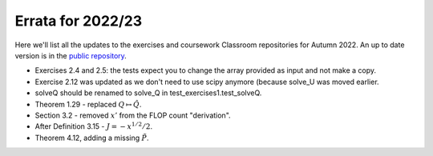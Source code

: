 .. default-role:: math

==================
Errata for 2022/23
==================

Here we'll list all the updates to the exercises and coursework Classroom
repositories for Autumn 2022. An up to date version is in the
`public repository <https://github.com/comp-lin-alg/comp-lin-alg-course>`_.

* Exercises 2.4 and 2.5: the tests expect you to change the array
  provided as input and not make a copy.

* Exercise 2.12 was updated as we don't need to use scipy anymore (because
  solve\_U was moved earlier.

* solveQ should be renamed to solve\_Q in test\_exercises1.test\_solveQ.

* Theorem 1.29 - replaced `Q\mapsto \hat{Q}`.

* Section 3.2 - removed `x'` from the FLOP count "derivation".

* After Definition 3.15 - `J=-x^{1/2}/2`.

* Theorem 4.12, adding a missing `\tilde{P}`.
